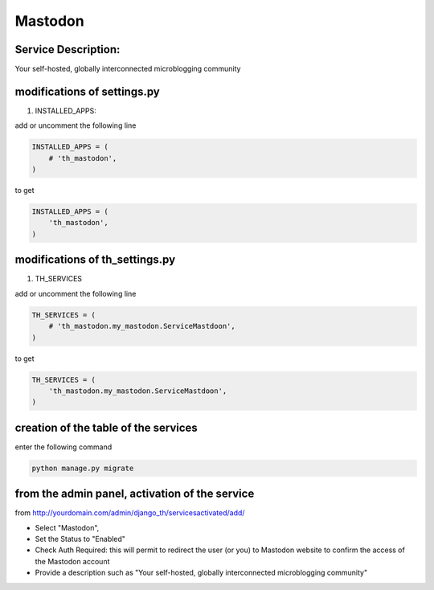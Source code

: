 Mastodon
========

Service Description:
--------------------

Your self-hosted, globally interconnected microblogging community

modifications of settings.py
----------------------------

1) INSTALLED_APPS:

add or uncomment the following line

.. code-block:: python

    INSTALLED_APPS = (
        # 'th_mastodon',
    )

to get

.. code-block:: python

    INSTALLED_APPS = (
        'th_mastodon',
    )

modifications of th_settings.py
-------------------------------

1) TH_SERVICES

add or uncomment the following line

.. code-block:: python

    TH_SERVICES = (
        # 'th_mastodon.my_mastodon.ServiceMastdoon',
    )

to get

.. code-block:: python

    TH_SERVICES = (
        'th_mastodon.my_mastodon.ServiceMastdoon',
    )

creation of the table of the services
-------------------------------------

enter the following command

.. code-block:: bash

    python manage.py migrate


from the admin panel, activation of the service
-----------------------------------------------

from http://yourdomain.com/admin/django_th/servicesactivated/add/

* Select "Mastodon",
* Set the Status to "Enabled"
* Check Auth Required: this will permit to redirect the user (or you) to Mastodon website to confirm the access of the Mastodon account
* Provide a description such as "Your self-hosted, globally interconnected microblogging community"
